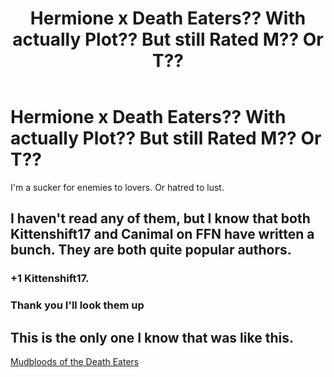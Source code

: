 #+TITLE: Hermione x Death Eaters?? With actually Plot?? But still Rated M?? Or T??

* Hermione x Death Eaters?? With actually Plot?? But still Rated M?? Or T??
:PROPERTIES:
:Author: HarryPottaShip
:Score: 3
:DateUnix: 1544932111.0
:DateShort: 2018-Dec-16
:FlairText: Fic Search
:END:
I'm a sucker for enemies to lovers. Or hatred to lust.


** I haven't read any of them, but I know that both Kittenshift17 and Canimal on FFN have written a bunch. They are both quite popular authors.
:PROPERTIES:
:Author: ravenclaw-sass
:Score: 6
:DateUnix: 1544996884.0
:DateShort: 2018-Dec-17
:END:

*** +1 Kittenshift17.
:PROPERTIES:
:Author: alycat8
:Score: 2
:DateUnix: 1545295091.0
:DateShort: 2018-Dec-20
:END:


*** Thank you I'll look them up
:PROPERTIES:
:Author: HarryPottaShip
:Score: 1
:DateUnix: 1545045615.0
:DateShort: 2018-Dec-17
:END:


** This is the only one I know that was like this.

[[https://www.fanfiction.net/s/2407704/1/Mudbloods-of-the-Death-Eaters][Mudbloods of the Death Eaters]]
:PROPERTIES:
:Score: 2
:DateUnix: 1545058107.0
:DateShort: 2018-Dec-17
:END:
